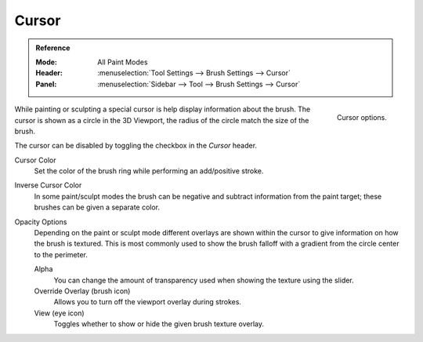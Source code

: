 .. _sculpt-paint-brush-display:
.. _bpy.types.Paint.show_brush:
.. _bpy.types.Brush.cursor_color_add:
.. _bpy.types.Brush.cursor_overlay_alpha:
.. _bpy.types.Brush.use_cursor_overlay:
.. _bpy.types.Brush.texture_overlay_alpha:
.. _bpy.types.Brush.use_primary_overlay:

******
Cursor
******

.. admonition:: Reference
   :class: refbox

   :Mode:      All Paint Modes
   :Header:    :menuselection:`Tool Settings --> Brush Settings --> Cursor`
   :Panel:     :menuselection:`Sidebar --> Tool --> Brush Settings --> Cursor`

.. figure:: /images/sculpt-paint_brush_display_panel.png
   :align: right

   Cursor options.

While painting or sculpting a special cursor is help display information about the brush.
The cursor is shown as a circle in the 3D Viewport, the radius of the circle match the size of the brush.

The cursor can be disabled by toggling the checkbox in the *Cursor* header.

Cursor Color
   Set the color of the brush ring while performing an add/positive stroke.
Inverse Cursor Color
   In some paint/sculpt modes the brush can be negative and subtract information from the paint target;
   these brushes can be given a separate color.

Opacity Options
   Depending on the paint or sculpt mode different overlays are shown within the cursor
   to give information on how the brush is textured.
   This is most commonly used to show the brush falloff with a gradient from the circle center to the perimeter.

   Alpha
      You can change the amount of transparency used
      when showing the texture using the slider.
   Override Overlay (brush icon)
      Allows you to turn off the viewport overlay during strokes.
   View (eye icon)
      Toggles whether to show or hide the given brush texture overlay.
